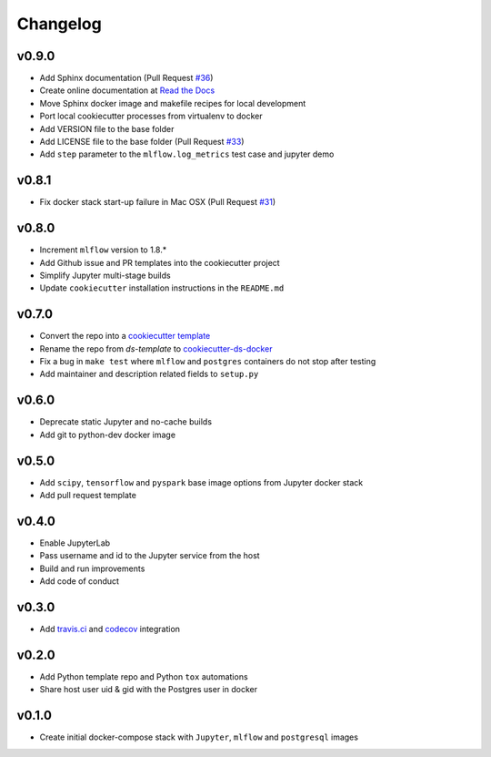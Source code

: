 Changelog
=========

v0.9.0
------

-  Add Sphinx documentation (Pull Request
   `#36 <https://github.com/sertansenturk/cookiecutter-ds-docker/pull/36>`__)
-  Create online documentation at `Read the
   Docs <https://readthedocs.org/projects/cookiecutter-ds-docker/>`__
-  Move Sphinx docker image and makefile recipes for local development
-  Port local cookiecutter processes from virtualenv to docker
-  Add VERSION file to the base folder
-  Add LICENSE file to the base folder (Pull Request
   `#33 <https://github.com/sertansenturk/cookiecutter-ds-docker/pull/33>`__)
-  Add ``step`` parameter to the ``mlflow.log_metrics`` test case and
   jupyter demo

v0.8.1
------

-  Fix docker stack start-up failure in Mac OSX (Pull Request
   `#31 <https://github.com/sertansenturk/cookiecutter-ds-docker/pull/31>`__)

v0.8.0
------

-  Increment ``mlflow`` version to 1.8.\*
-  Add Github issue and PR templates into the cookiecutter project
-  Simplify Jupyter multi-stage builds
-  Update ``cookiecutter`` installation instructions in the
   ``README.md``

v0.7.0
------

-  Convert the repo into a `cookiecutter
   template <https://github.com/cookiecutter/cookiecutter>`__
-  Rename the repo from *ds-template* to
   `cookiecutter-ds-docker <https://github.com/sertansenturk/cookiecutter-ds-docker>`__
-  Fix a bug in ``make test`` where ``mlflow`` and ``postgres``
   containers do not stop after testing
-  Add maintainer and description related fields to ``setup.py``

v0.6.0
------

-  Deprecate static Jupyter and no-cache builds
-  Add git to python-dev docker image

v0.5.0
------

-  Add ``scipy``, ``tensorflow`` and ``pyspark`` base image options from
   Jupyter docker stack
-  Add pull request template

v0.4.0
------

-  Enable JupyterLab
-  Pass username and id to the Jupyter service from the host
-  Build and run improvements
-  Add code of conduct

v0.3.0
------

-  Add
   `travis.ci <https://travis-ci.com/github/sertansenturk/cookiecutter-ds-docker>`__
   and
   `codecov <https://codecov.io/gh/sertansenturk/cookiecutter-ds-docker/>`__
   integration

v0.2.0
------

-  Add Python template repo and Python ``tox`` automations
-  Share host user uid & gid with the Postgres user in docker

v0.1.0
------

-  Create initial docker-compose stack with ``Jupyter``, ``mlflow`` and
   ``postgresql`` images

